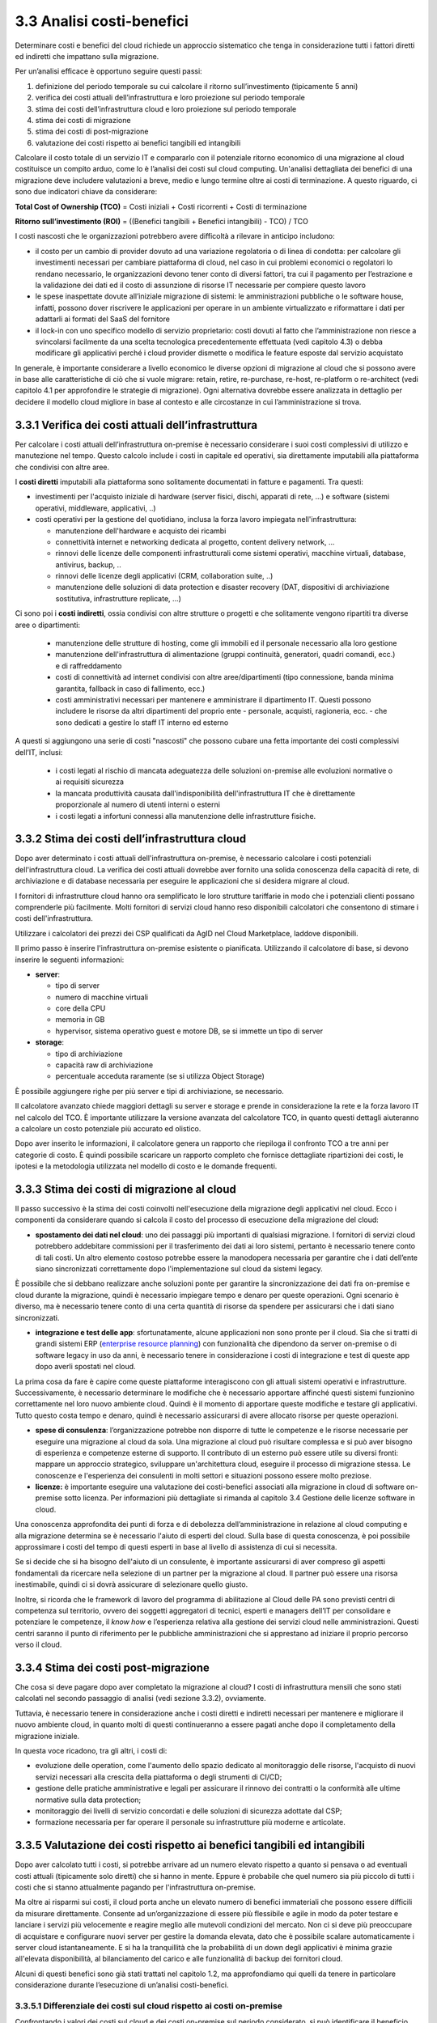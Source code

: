 3.3 Analisi costi-benefici
==============================

Determinare costi e benefici del cloud richiede un approccio sistematico
che tenga in considerazione tutti i fattori diretti ed indiretti che impattano
sulla migrazione.

Per un’analisi efficace è opportuno seguire questi passi:

1. definizione del periodo temporale su cui calcolare il ritorno
   sull’investimento (tipicamente 5 anni)

2. verifica dei costi attuali dell’infrastruttura e loro proiezione sul
   periodo temporale

3. stima dei costi dell’infrastruttura cloud e loro proiezione sul
   periodo temporale

4. stima dei costi di migrazione

5. stima dei costi di post-migrazione

6. valutazione dei costi rispetto ai benefici tangibili ed intangibili

Calcolare il costo totale di un servizio IT e compararlo con il
potenziale ritorno economico di una migrazione al cloud costituisce un
compito arduo, come lo è l’analisi dei costi sul cloud computing.
Un'analisi dettagliata dei
benefici di una migrazione deve includere valutazioni a breve, medio e
lungo termine oltre ai costi di terminazione. A questo riguardo, ci sono
due indicatori chiave da considerare:

**Total Cost of Ownership (TCO)** = Costi iniziali + Costi ricorrenti +
Costi di terminazione

**Ritorno sull’investimento (ROI)** = ((Benefici tangibili + Benefici
intangibili) - TCO) / TCO

I costi nascosti che le organizzazioni potrebbero avere difficoltà a
rilevare in anticipo includono:

-  il costo per un cambio di provider dovuto ad una variazione
   regolatoria o di linea di condotta: per calcolare gli investimenti
   necessari per cambiare piattaforma di cloud, nel caso in cui problemi
   economici o regolatori lo rendano necessario, le organizzazioni
   devono tener conto di diversi fattori, tra cui il pagamento per
   l’estrazione e la validazione dei dati ed il costo di assunzione di
   risorse IT necessarie per compiere questo lavoro

-  le spese inaspettate dovute all’iniziale migrazione di sistemi:
   le amministrazioni pubbliche o le software house, infatti, possono dover
   riscrivere le applicazioni per operare in un ambiente virtualizzato e
   riformattare i dati per adattarli ai formati del SaaS del fornitore

-  il lock-in con uno specifico modello di servizio proprietario: costi
   dovuti al fatto che l’amministrazione non riesce a svincolarsi
   facilmente da una scelta tecnologica precedentemente effettuata (vedi
   capitolo 4.3)
   o debba modificare gli applicativi perché i cloud provider dismette
   o modifica le feature esposte dal servizio acquistato



In generale, è importante considerare a livello economico le diverse
opzioni di migrazione al cloud che si possono avere in base alle
caratteristiche di ciò che si vuole migrare: retain, retire,
re-purchase, re-host, re-platform o re-architect (vedi capitolo 4.1 per
approfondire le strategie di migrazione). Ogni alternativa dovrebbe
essere analizzata in dettaglio per decidere il modello cloud migliore in
base al contesto e alle circostanze in cui l’amministrazione si trova.

3.3.1 Verifica dei costi attuali dell’infrastruttura
--------------------------------------------------------

Per calcolare i costi attuali dell’infrastruttura on-premise è necessario
considerare i suoi costi complessivi di utilizzo e manutezione nel tempo.
Questo calcolo include i costi in capitale ed operativi,
sia direttamente imputabili alla piattaforma che condivisi con altre aree.

I **costi diretti** imputabili alla piattaforma sono solitamente documentati
in fatture e pagamenti. Tra questi:

- investimenti per l'acquisto iniziale di hardware (server fisici, dischi, apparati di rete, ...)
  e software (sistemi operativi, middleware, applicativi, ..)

- costi operativi per la gestione del quotidiano, inclusa la forza lavoro impiegata nell'infrastruttura:

  * manutenzione dell'hardware e acquisto dei ricambi

  * connettività internet e networking dedicata al progetto, content delivery network, ...

  * rinnovi delle licenze delle componenti infrastrutturali come
    sistemi operativi, macchine virtuali, database,
    antivirus, backup, ..

  * rinnovi delle licenze degli applicativi (CRM, collaboration suite, ..)

  * manutenzione delle soluzioni di data protection e disaster recovery (DAT, dispositivi
    di archiviazione sostitutiva, infrastrutture replicate, ...)

Ci sono poi i **costi indiretti**, ossia condivisi con altre strutture o progetti
e che solitamente vengono ripartiti tra diverse aree o dipartimenti:

   -  manutenzione delle strutture di hosting,
      come gli immobili ed il personale necessario alla loro gestione

   -  manutenzione dell'infrastruttura di alimentazione (gruppi
      continuità, generatori, quadri comandi, ecc.) e di raffreddamento

   -  costi di connettività ad internet condivisi con altre aree/dipartimenti
      (tipo connessione, banda minima
      garantita, fallback in caso di fallimento, ecc.)

   -  costi amministrativi necessari per mantenere e amministrare il
      dipartimento IT. Questi possono includere le risorse da altri
      dipartimenti del proprio ente - personale, acquisti, ragioneria,
      ecc. - che sono dedicati a gestire lo staff IT interno ed esterno

A questi si aggiungono una serie di costi "nascosti"
che possono cubare una fetta importante dei costi complessivi dell’IT, inclusi:

  - i costi legati al rischio di mancata adeguatezza delle soluzioni on-premise
    alle evoluzioni normative o ai requisiti sicurezza

  - la mancata produttività causata dall'indisponibilità dell'infrastruttura IT
    che è direttamente proporzionale al numero di utenti interni o esterni

  - i costi legati a infortuni connessi alla manutenzione delle infrastrutture fisiche.



3.3.2 Stima dei costi dell’infrastruttura cloud
---------------------------------------------------

Dopo aver determinato i costi attuali dell'infrastruttura on-premise, è
necessario calcolare i costi potenziali dell'infrastruttura cloud. La
verifica dei costi attuali dovrebbe aver fornito una solida conoscenza
della capacità di rete, di archiviazione e di database necessaria per
eseguire le applicazioni che si desidera migrare al cloud.

I fornitori di infrastrutture cloud hanno ora semplificato le loro
strutture tariffarie in modo che i potenziali clienti possano
comprenderle più facilmente. Molti fornitori di servizi cloud hanno reso disponibili calcolatori
che consentono di stimare i costi dell'infrastruttura.

Utilizzare i calcolatori dei prezzi dei CSP qualificati da AgID nel
Cloud Marketplace, laddove disponibili.

Il primo passo è inserire l'infrastruttura on-premise esistente o
pianificata. Utilizzando il calcolatore di base, si devono inserire le
seguenti informazioni:

-  **server**:

   -  tipo di server

   -  numero di macchine virtuali

   -  core della CPU

   -  memoria in GB

   -  hypervisor, sistema operativo guest e motore DB, se si immette un
      tipo di server

-  **storage**:

   -  tipo di archiviazione

   -  capacità raw di archiviazione

   -  percentuale acceduta raramente (se si utilizza Object Storage)

È possibile aggiungere righe per più server e tipi di archiviazione, se
necessario.

Il calcolatore avanzato chiede maggiori dettagli su server e storage e
prende in considerazione la rete e la forza lavoro IT nel calcolo del
TCO. È importante utilizzare la versione avanzata del calcolatore TCO,
in quanto questi dettagli aiuteranno a calcolare un costo potenziale più
accurato ed olistico.

Dopo aver inserito le informazioni, il calcolatore genera un rapporto
che riepiloga il confronto TCO a tre anni per categorie di costo. È
quindi possibile scaricare un rapporto completo che fornisce dettagliate
ripartizioni dei costi, le ipotesi e la metodologia utilizzata nel
modello di costo e le domande frequenti.

3.3.3 Stima dei costi di migrazione al cloud
------------------------------------------------

Il passo successivo è la stima dei costi coinvolti nell'esecuzione della
migrazione degli applicativi nel cloud. Ecco i componenti da considerare
quando si calcola il costo del processo di esecuzione della migrazione
del cloud:

-  **spostamento dei dati nel cloud**: uno dei passaggi più importanti
   di qualsiasi migrazione. I fornitori di servizi cloud potrebbero
   addebitare commissioni per il trasferimento dei dati ai loro sistemi,
   pertanto è necessario tenere conto di tali costi. Un altro elemento
   costoso potrebbe essere la manodopera necessaria per garantire che i
   dati dell’ente siano sincronizzati correttamente dopo
   l'implementazione sul cloud da sistemi legacy.

È possibile che si debbano realizzare anche soluzioni ponte per
garantire la sincronizzazione dei dati fra on-premise e cloud durante la
migrazione, quindi è necessario impiegare tempo e denaro per queste
operazioni. Ogni scenario è diverso, ma è necessario tenere conto di una
certa quantità di risorse da spendere per assicurarsi che i dati siano
sincronizzati.

-  **integrazione e test delle app**: sfortunatamente, alcune
   applicazioni non sono pronte per il cloud. Sia che si tratti di
   grandi sistemi ERP (`enterprise resource planning <https://it.wikipedia.org/wiki/Enterprise_resource_planning>`_) con funzionalità
   che dipendono da server on-premise o di software legacy in uso da
   anni, è necessario tenere in considerazione i costi di integrazione e
   test di queste app dopo averli spostati nel cloud.

La prima cosa da fare è capire come queste piattaforme interagiscono con
gli attuali sistemi operativi e infrastrutture. Successivamente, è
necessario determinare le modifiche che è necessario apportare affinché
questi sistemi funzionino correttamente nel loro nuovo ambiente cloud.
Quindi è il momento di apportare queste modifiche e testare gli
applicativi. Tutto questo costa tempo e denaro, quindi è necessario
assicurarsi di avere allocato risorse per queste operazioni.

-  **spese di consulenza**: l’organizzazione potrebbe non disporre di
   tutte le competenze e le risorse necessarie per eseguire una
   migrazione al cloud da sola. Una migrazione al cloud può risultare
   complessa e si può aver bisogno di esperienza e competenze esterne di
   supporto. Il contributo di un esterno può essere utile su diversi
   fronti: mappare un approccio strategico, sviluppare un'architettura
   cloud, eseguire il processo di migrazione stessa. Le conoscenze e
   l'esperienza dei consulenti in molti settori e situazioni possono
   essere molto preziose.

-  **licenze:** è importante eseguire una valutazione dei costi-benefici
   associati alla migrazione in cloud di software on-premise sotto
   licenza. Per informazioni più dettagliate si rimanda al capitolo 3.4
   Gestione delle licenze software in cloud.

Una conoscenza approfondita dei punti di forza e di debolezza
dell’amministrazione in relazione al cloud computing e alla migrazione
determina se è necessario l'aiuto di esperti del cloud. Sulla base di
questa conoscenza, è poi possibile approssimare i costi del tempo di
questi esperti in base al livello di assistenza di cui si necessita.

Se si decide che si ha bisogno dell'aiuto di un consulente, è importante
assicurarsi di aver compreso gli aspetti fondamentali da ricercare nella
selezione di un partner per la migrazione al cloud. Il partner può
essere una risorsa inestimabile, quindi ci si dovrà assicurare di
selezionare quello giusto.

Inoltre, si ricorda che le framework di lavoro del programma di
abilitazione al Cloud delle PA sono previsti centri di competenza sul
territorio, ovvero dei soggetti aggregatori di tecnici, esperti e
managers dell’IT per consolidare e potenziare le competenze, il *know
how* e l’esperienza relativa alla gestione dei servizi cloud nelle
amministrazioni. Questi centri saranno il punto di riferimento per le
pubbliche amministrazioni che si apprestano ad iniziare il proprio
percorso verso il cloud.

3.3.4 Stima dei costi post-migrazione
-----------------------------------------

Che cosa si deve pagare dopo aver completato la migrazione al cloud? I
costi di infrastruttura mensili che sono stati calcolati nel secondo
passaggio di analisi (vedi sezione 3.3.2), ovviamente.

Tuttavia, è necessario tenere in considerazione anche i costi diretti e
indiretti necessari per mantenere e migliorare il nuovo ambiente cloud,
in quanto molti di questi continueranno a essere pagati anche dopo il
completamento della migrazione iniziale.

In questa voce ricadono, tra gli altri, i costi di:

- evoluzione delle operation, come l'aumento dello spazio dedicato
  al monitoraggio delle risorse, l'acquisto di nuovi servizi
  necessari alla crescita della piattaforma
  o degli strumenti di CI/CD;
- gestione delle pratiche amministrative e legali per assicurare
  il rinnovo dei contratti
  o la conformità alle ultime normative sulla data protection;
- monitoraggio dei livelli di servizio concordati
  e delle soluzioni di sicurezza adottate dal CSP;
- formazione necessaria per far operare il personale su 
  infrastrutture più moderne e articolate.

  
3.3.5 Valutazione dei costi rispetto ai benefici tangibili ed intangibili
-----------------------------------------------------------------------------

Dopo aver calcolato tutti i costi, si potrebbe arrivare ad un numero
elevato rispetto a quanto si pensava o ad eventuali costi attuali
(tipicamente solo diretti) che si hanno in mente. Eppure è probabile che
quel numero sia più piccolo di tutti i costi che si stanno attualmente
pagando per l'infrastruttura on-premise.

Ma oltre ai risparmi sui costi, il cloud porta anche un elevato numero
di benefici immateriali che possono essere difficili da misurare
direttamente. Consente ad un’organizzazione di essere più flessibile e
agile in modo da poter testare e lanciare i servizi più velocemente e
reagire meglio alle mutevoli condizioni del mercato. Non ci si deve più
preoccupare di acquistare e configurare nuovi server per gestire la
domanda elevata, dato che è possibile scalare automaticamente i server
cloud istantaneamente. E si ha la tranquillità che la probabilità di un
down degli applicativi è minima grazie all'elevata disponibilità, al
bilanciamento del carico e alle funzionalità di backup dei fornitori
cloud.

Alcuni di questi benefici sono già stati trattati nel capitolo 1.2, ma
approfondiamo qui quelli da tenere in particolare considerazione durante
l’esecuzione di un’analisi costi-benefici.

3.3.5.1 Differenziale dei costi sul cloud rispetto ai costi on-premise
~~~~~~~~~~~~~~~~~~~~~~~~~~~~~~~~~~~~~~~~~~~~~~~~~~~~~~~~~~~~~~~~~~~~~~~~~~

Confrontando i valori dei costi sul cloud e dei costi on-premise sul
periodo considerato, si può identificare il beneficio tangibile creato
dall’ eliminazione dei canoni di manutenzione richiesti dall’hardware di
proprietà e dei periodici acquisti per il rinnovo degli asset, dallo
snellimento delle attività sia tecniche (verifica funzionamento,
segnalazione malfunzionamenti, verifica apparecchiature obsolete) che
amministrative (gare, impegni di spesa, liquidazioni fatture, ecc.),
dalla riduzione dei costi di energia elettrica e tutte le altre voci
impattate dalla migrazione.

3.3.5.2 Dimensionamento reale o elasticità reale
~~~~~~~~~~~~~~~~~~~~~~~~~~~~~~~~~~~~~~~~~~~~~~~~~~~~

Le soluzioni on premise sono tipicamente dimensionate rispetto alla
capacità necessaria per gestire il massimo carico previsto, sia esso
dovuto ad una crescita del servizio o a situazioni temporanee di picco.
Il provisioning delle macchine virtuali, della banda, della memoria e
della CPU o della spazio di storage sono dimensionati sulla base di
questi valori massimi che si prevedono di dover gestire.

Questo è legato al fatto che le infrastrutture on-premise sono poco
elastiche, ovvero risulta complesso aumentare o diminuirne il
dimensionamento: i tempi per aumentare le risorse a disposizione sono
significativi ed una volta acquisite nuove risorse non è tipicamente
vantaggioso rilasciarle, in particolare se solo per un periodo. Questo
rende l’infrastruttura on premise non dimensionata sul bisogno attuale.

Grazie alla facilità ed alla rapidità di allocazione di nuove risorse su
una piattaforma cloud, il dimensionamento deve essere effettuato sulle
correnti necessità, aumentando o diminuendo le risorse allocate solo in
caso di necessità.

Analizzare l’utilizzo effettivo delle risorse è quindi cruciale per un
corretto dimensionamento della soluzione in cloud. Per questo tipo di
analisi consultare metriche di utilizzo o utilizzare strumenti di
mercato che forniscono questo tipo di analisi.

3.3.5.3 Riduzione dei rischi di disservizio operativo, perdita dati e del rischio reputazionale
~~~~~~~~~~~~~~~~~~~~~~~~~~~~~~~~~~~~~~~~~~~~~~~~~~~~~~~~~~~~~~~~~~~~~~~~~~~~~~~~~~~~~~~~~~~~~~~~~~~

Gli applicativi in cloud godono di alta disponibilità, ovvero la
probabilità che i servizi siano indisponibili per problemi
infrastrutturali è molto bassa. Grazie alla possibilità di fare
provisioning delle risorse in tempi molto rapidi è anche possibile
rispondere a situazioni di carico non previste in modo tempestivo. Ciò
impatta il rischio di disservizio con i costi che questo ha associati.

Il rischio di perdita di dati per problemi infrastrutturali come la
rottura di un dispositivo sono altresì praticamente inesistenti,
azzerando i costi, tipicamente molto ingenti, legati alla perdita di
dati.

Grazie ai servizi di backup e ripristino disponibili in cloud è anche
possibile ritornare ad una situazione funzionante con minima perdita di
dati in tempi molto rapidi, nel caso vi siano motivi applicativi o di
violazione dei sistemi di sicurezza che causano una perdita di dati.

Il rischio reputazionale per l’ente causato dai problemi sopra elencati
ed il costo ad esso associato, anche se di difficile quantificazione
economica ma tipicamente elevato nel tempo, è quindi anch’esso ridotto
significativamente.

3.3.5.4 Semplificazione del disaster recovery
~~~~~~~~~~~~~~~~~~~~~~~~~~~~~~~~~~~~~~~~~~~~~~~~~

L’allestimento di un sito di disaster recovery in cloud è molto semplice
ed i suoi costi sono legati al suo utilizzo effettivo. In base
all’architettura dell’applicativo in cloud, ridondato su più data
center, tale sistema potrebbe diventare implicito.

3.3.5.5 Disponibilità di aggiornamenti, bugfix e miglioramenti più rapida
~~~~~~~~~~~~~~~~~~~~~~~~~~~~~~~~~~~~~~~~~~~~~~~~~~~~~~~~~~~~~~~~~~~~~~~~~~~~~

Il passaggio in cloud permette aggiornamenti dell’applicativo più rapidi
e questo impatta le attività rendendo sempre disponibile la versione più
aggiornata ed affidabile dell’applicativo senza costi per
l’organizzazione.

Può essere utile valutare anche l’impatto economico di problemi
verificatisi in passato a causa di mancata tempestività nella
risoluzione o opportunità non colte in passato per il medesimo motivo.

3.3.5.6 Adeguamenti normativi su sicurezza e privacy
~~~~~~~~~~~~~~~~~~~~~~~~~~~~~~~~~~~~~~~~~~~~~~~~~~~~~~~~

Amministrare le infrastrutture IT comporta responsabilità di sicurezza e
di protezione dei dati personali. Le recenti normative in materia di
privacy e di sicurezza informatica impongono anche alle pubbliche
amministrazioni l’adozione di misure tecniche e organizzative adeguate a
garantire la sicurezza del trattamento dei dati.

Molti provider di servizi cloud offrono un’ampia gamma di criteri,
tecnologie e controlli che rafforzano la sicurezza complessiva, grazie
alla protezione dei dati (che possono essere criptati con i più alti
livelli di sicurezza del mercato), dell’applicazione e dell’
infrastruttura da minacce potenziali.

Questo permette agli enti di utilizzare soluzioni complete, già mature e
disponibili o, a volte, trarne vantaggio in modo del tutto trasparente
in quanto soluzioni applicate in modo totalmente trasparente dal cloud
provider, senza dover investire soluzioni ad hoc e nelle competenze
necessarie per capire di quello di cui si necessita.

3.3.5.7 Miglioramento del servizio (percezione dell’utente finale)
~~~~~~~~~~~~~~~~~~~~~~~~~~~~~~~~~~~~~~~~~~~~~~~~~~~~~~~~~~~~~~~~~~~~~~

Sfruttando le potenzialità del cloud, le pubbliche amministrazioni hanno
l’opportunità di migliorare la qualità dei propri servizi, siano questi
ad uso interno o ad uso del cittadino.

Grazie al cloud, l’amministrazione può gestire i servizi in maniera più
efficiente ed efficace, riuscendo a concentrarsi maggiormente sulle
funzionalità da offrire ai propri utenti. Questo ha un ritorno economico
in termini di efficacia, efficienza e reputazione dei servizi.
